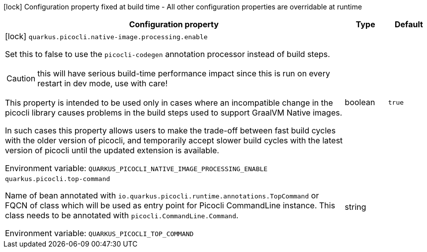 :summaryTableId: quarkus-picocli_quarkus-picocli
[.configuration-legend]
icon:lock[title=Fixed at build time] Configuration property fixed at build time - All other configuration properties are overridable at runtime
[.configuration-reference.searchable, cols="80,.^10,.^10"]
|===

h|[.header-title]##Configuration property##
h|Type
h|Default

a|icon:lock[title=Fixed at build time] [[quarkus-picocli_quarkus-picocli-native-image-processing-enable]] [.property-path]##`quarkus.picocli.native-image.processing.enable`##

[.description]
--
Set this to false to use the `picocli-codegen` annotation processor instead of build steps.

CAUTION: this will have serious build-time performance impact since this is run on every restart in dev mode, use with care!

This property is intended to be used only in cases where an incompatible change in the picocli library causes problems in the build steps used to support GraalVM Native images.

In such cases this property allows users to make the trade-off between fast build cycles with the older version of picocli, and temporarily accept slower build cycles with the latest version of picocli until the updated extension is available.


ifdef::add-copy-button-to-env-var[]
Environment variable: env_var_with_copy_button:+++QUARKUS_PICOCLI_NATIVE_IMAGE_PROCESSING_ENABLE+++[]
endif::add-copy-button-to-env-var[]
ifndef::add-copy-button-to-env-var[]
Environment variable: `+++QUARKUS_PICOCLI_NATIVE_IMAGE_PROCESSING_ENABLE+++`
endif::add-copy-button-to-env-var[]
--
|boolean
|`true`

a| [[quarkus-picocli_quarkus-picocli-top-command]] [.property-path]##`quarkus.picocli.top-command`##

[.description]
--
Name of bean annotated with `io.quarkus.picocli.runtime.annotations.TopCommand` or FQCN of class which will be used as entry point for Picocli CommandLine instance. This class needs to be annotated with `picocli.CommandLine.Command`.


ifdef::add-copy-button-to-env-var[]
Environment variable: env_var_with_copy_button:+++QUARKUS_PICOCLI_TOP_COMMAND+++[]
endif::add-copy-button-to-env-var[]
ifndef::add-copy-button-to-env-var[]
Environment variable: `+++QUARKUS_PICOCLI_TOP_COMMAND+++`
endif::add-copy-button-to-env-var[]
--
|string
|

|===


:!summaryTableId: